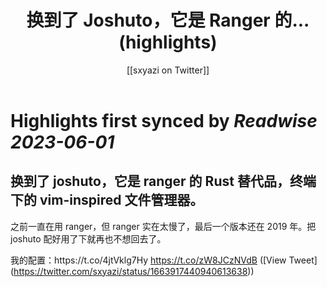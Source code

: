 :PROPERTIES:
:title: 换到了 Joshuto，它是 Ranger 的... (highlights)
:author: [[sxyazi on Twitter]]
:full-title: "换到了 Joshuto，它是 Ranger 的..."
:category: [[tweets]]
:url: https://twitter.com/sxyazi/status/1663917440940613638
:END:

* Highlights first synced by [[Readwise]] [[2023-06-01]]
** 换到了 joshuto，它是 ranger 的 Rust 替代品，终端下的 vim-inspired 文件管理器。

之前一直在用 ranger，但 ranger 实在太慢了，最后一个版本还在 2019 年。把 joshuto 配好用了下就再也不想回去了。

我的配置：https://t.co/4jtVklg7Hy https://t.co/zW8JCzNVdB ([View Tweet](https://twitter.com/sxyazi/status/1663917440940613638))
